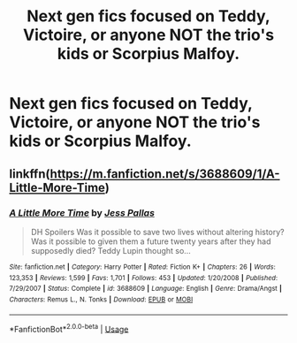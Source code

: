 #+TITLE: Next gen fics focused on Teddy, Victoire, or anyone NOT the trio's kids or Scorpius Malfoy.

* Next gen fics focused on Teddy, Victoire, or anyone NOT the trio's kids or Scorpius Malfoy.
:PROPERTIES:
:Author: SilverCookieDust
:Score: 5
:DateUnix: 1585913373.0
:DateShort: 2020-Apr-03
:FlairText: Request
:END:

** linkffn([[https://m.fanfiction.net/s/3688609/1/A-Little-More-Time]])
:PROPERTIES:
:Author: MTheLoud
:Score: 1
:DateUnix: 1586039312.0
:DateShort: 2020-Apr-05
:END:

*** [[https://www.fanfiction.net/s/3688609/1/][*/A Little More Time/*]] by [[https://www.fanfiction.net/u/74910/Jess-Pallas][/Jess Pallas/]]

#+begin_quote
  DH Spoilers Was it possible to save two lives without altering history? Was it possible to given them a future twenty years after they had supposedly died? Teddy Lupin thought so...
#+end_quote

^{/Site/:} ^{fanfiction.net} ^{*|*} ^{/Category/:} ^{Harry} ^{Potter} ^{*|*} ^{/Rated/:} ^{Fiction} ^{K+} ^{*|*} ^{/Chapters/:} ^{26} ^{*|*} ^{/Words/:} ^{123,353} ^{*|*} ^{/Reviews/:} ^{1,599} ^{*|*} ^{/Favs/:} ^{1,701} ^{*|*} ^{/Follows/:} ^{453} ^{*|*} ^{/Updated/:} ^{1/20/2008} ^{*|*} ^{/Published/:} ^{7/29/2007} ^{*|*} ^{/Status/:} ^{Complete} ^{*|*} ^{/id/:} ^{3688609} ^{*|*} ^{/Language/:} ^{English} ^{*|*} ^{/Genre/:} ^{Drama/Angst} ^{*|*} ^{/Characters/:} ^{Remus} ^{L.,} ^{N.} ^{Tonks} ^{*|*} ^{/Download/:} ^{[[http://www.ff2ebook.com/old/ffn-bot/index.php?id=3688609&source=ff&filetype=epub][EPUB]]} ^{or} ^{[[http://www.ff2ebook.com/old/ffn-bot/index.php?id=3688609&source=ff&filetype=mobi][MOBI]]}

--------------

*FanfictionBot*^{2.0.0-beta} | [[https://github.com/tusing/reddit-ffn-bot/wiki/Usage][Usage]]
:PROPERTIES:
:Author: FanfictionBot
:Score: 1
:DateUnix: 1586039338.0
:DateShort: 2020-Apr-05
:END:

